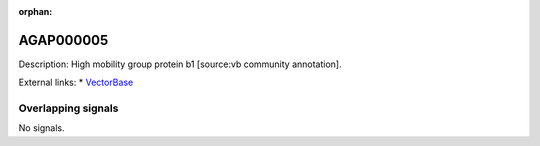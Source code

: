 :orphan:

AGAP000005
=============





Description: High mobility group protein b1 [source:vb community annotation].

External links:
* `VectorBase <https://www.vectorbase.org/Anopheles_gambiae/Gene/Summary?g=AGAP000005>`_

Overlapping signals
-------------------



No signals.


